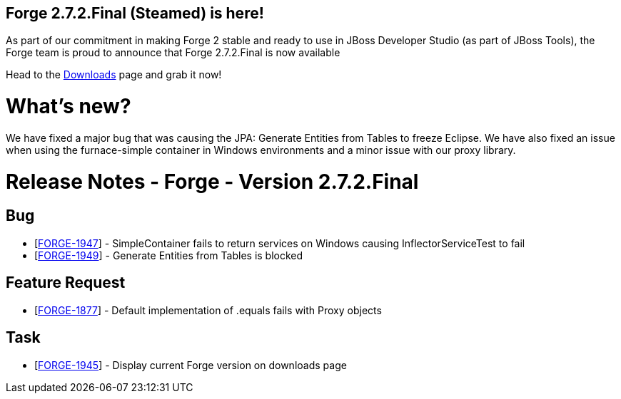 == Forge 2.7.2.Final (Steamed) is here!

As part of our commitment in making Forge 2 stable and ready to use in JBoss Developer Studio (as part of JBoss Tools), the Forge team is proud to announce that Forge 2.7.2.Final is now available

Head to the link:http://forge.jboss.org/download[Downloads] page and grab it now!

What's new? 
============

We have fixed a major bug that was causing the JPA: Generate Entities from Tables to freeze Eclipse. 
We have also fixed an issue when using the furnace-simple container in Windows environments and a minor issue with our proxy library. 


Release Notes - Forge - Version 2.7.2.Final
===========================================

++++
<h2>        Bug
</h2>
<ul>
<li>[<a href='https://issues.jboss.org/browse/FORGE-1947'>FORGE-1947</a>] -         SimpleContainer fails to return services on Windows causing InflectorServiceTest to fail
</li>
<li>[<a href='https://issues.jboss.org/browse/FORGE-1949'>FORGE-1949</a>] -         Generate Entities from Tables is blocked
</li>
</ul>
                            
<h2>        Feature Request
</h2>
<ul>
<li>[<a href='https://issues.jboss.org/browse/FORGE-1877'>FORGE-1877</a>] -         Default implementation of .equals fails with Proxy objects
</li>
</ul>
                                        
<h2>        Task
</h2>
<ul>
<li>[<a href='https://issues.jboss.org/browse/FORGE-1945'>FORGE-1945</a>] -         Display current Forge version on downloads page
</li>
</ul>
                    
++++




